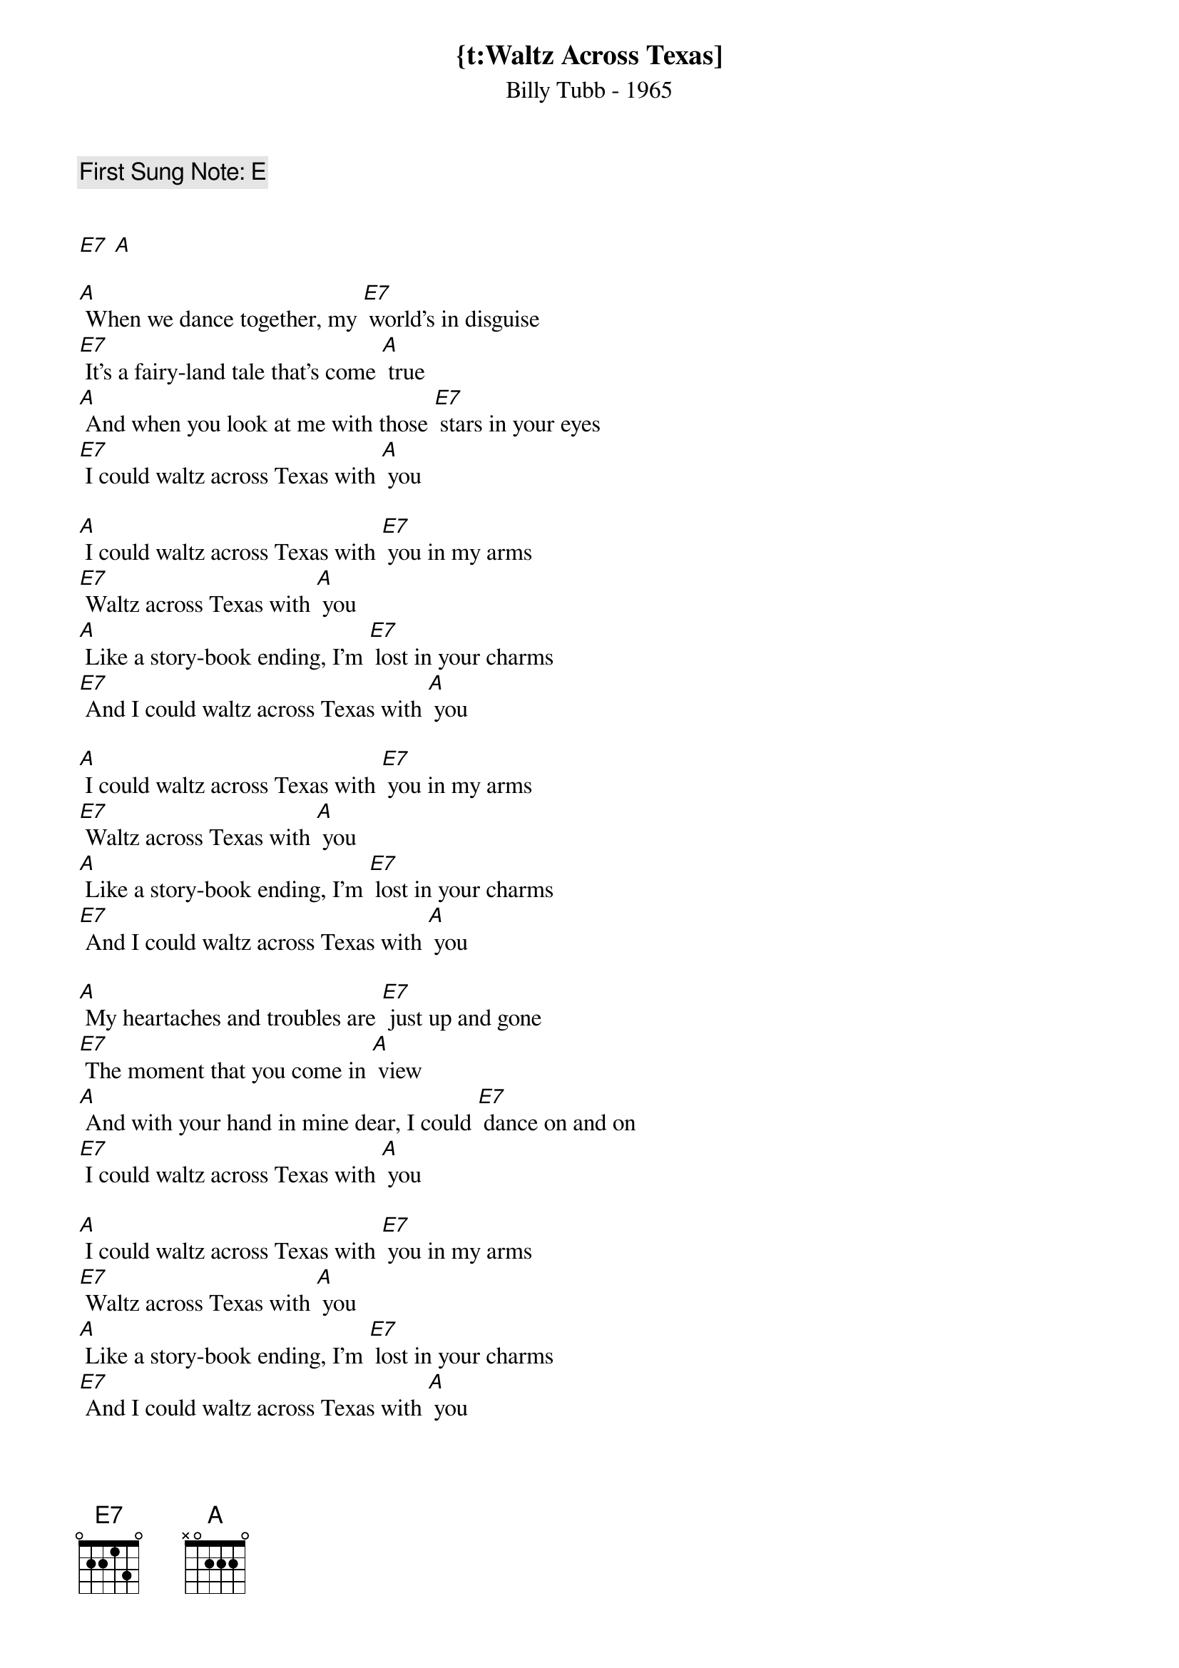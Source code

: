 {t:Waltz Across Texas]
{st:Billy Tubb - 1965}
{key: A}
{duration:180}
{time:3/4}
{tempo:100}
{book:EASY_C,FOLK,2_CHORD}
{keywords:}
{c:First Sung Note: E }   


[E7] [A] 

[A] When we dance together, my [E7] world's in disguise
[E7] It's a fairy-land tale that's come [A] true
[A] And when you look at me with those [E7] stars in your eyes
[E7] I could waltz across Texas with [A] you

[A] I could waltz across Texas with [E7] you in my arms           
[E7] Waltz across Texas with [A] you
[A] Like a story-book ending, I'm [E7] lost in your charms
[E7] And I could waltz across Texas with [A] you

[A] I could waltz across Texas with [E7] you in my arms           
[E7] Waltz across Texas with [A] you
[A] Like a story-book ending, I'm [E7] lost in your charms
[E7] And I could waltz across Texas with [A] you

[A] My heartaches and troubles are [E7] just up and gone
[E7] The moment that you come in [A] view
[A] And with your hand in mine dear, I could [E7] dance on and on
[E7] I could waltz across Texas with [A] you

[A] I could waltz across Texas with [E7] you in my arms           
[E7] Waltz across Texas with [A] you
[A] Like a story-book ending, I'm [E7] lost in your charms
[E7] And I could waltz across Texas with [A] you

[A] Before I met you, I [E7] never would dance;
I never would dance, it is [A] true.
But now we’re together, I [E7] jumped at the chance
To waltz across Texas with [A] you.

[A] I could waltz across Texas with [E7] you in my arms           
[E7] Waltz across Texas with [A] you
[A] Like a story-book ending, I'm [E7 lost in your charms
[E7] And I could waltz across Texas with [A] you

[A] To you, John Barger, we [E7] make this request;
There’s one thing we want you to [A] do.
Just sing one more verse of the [E7] song we love best,
To waltz across Texas with [A] you.		